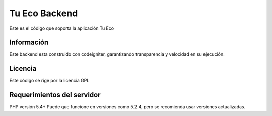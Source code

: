 ###################
Tu Eco Backend
###################

Este es el código que soporta la aplicación Tu Eco

*******************
Información
*******************

Este backend esta construido con codeigniter, garantizando transparencia y velocidad en su ejecución.

**************************
Licencia
**************************

Este código se rige por la licencia GPL

*******************
Requerimientos del servidor
*******************

PHP versión 5.4+
Puede que funcione en versiones como 5.2.4, pero se recomienda usar versiones actualizadas.
